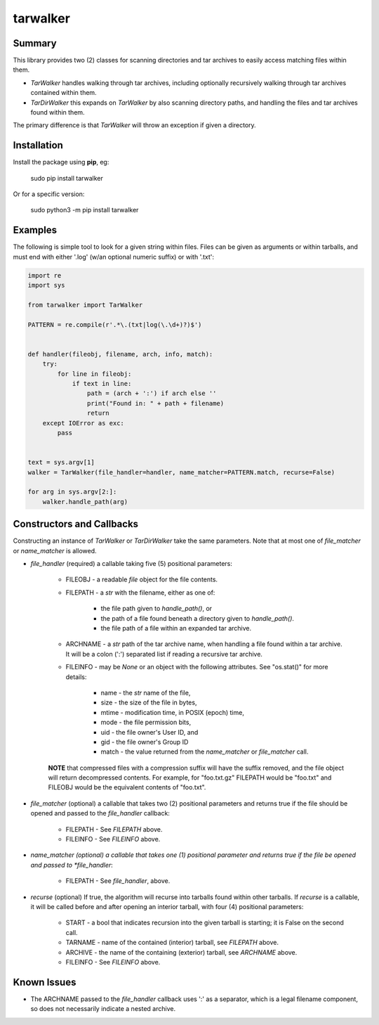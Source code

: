 tarwalker
=========

Summary
-------
 
This library provides two (2) classes for scanning directories and tar
archives to easily access matching files within them.

- *TarWalker* handles walking through tar archives, including
  optionally recursively walking through tar archives contained within
  them.

- *TarDirWalker* this expands on *TarWalker* by also scanning directory
  paths, and handling the files and tar archives found within them.

The primary difference is that *TarWalker* will throw an exception if
given a directory.


Installation
------------
Install the package using **pip**, eg:

     sudo pip install tarwalker

Or for a specific version:

     sudo python3 -m pip install tarwalker

Examples
--------

The following is simple tool to look for a given string within files.
Files can be given as arguments or within tarballs, and must end with
either '.log' (w/an optional numeric suffix) or with '.txt':

.. code:: python

    import re
    import sys

    from tarwalker import TarWalker

    PATTERN = re.compile(r'.*\.(txt|log(\.\d+)?)$')


    def handler(fileobj, filename, arch, info, match):
        try:
            for line in fileobj:
                if text in line:
                    path = (arch + ':') if arch else ''
                    print("Found in: " + path + filename)
                    return
        except IOError as exc:
            pass


    text = sys.argv[1]
    walker = TarWalker(file_handler=handler, name_matcher=PATTERN.match, recurse=False)

    for arg in sys.argv[2:]:
        walker.handle_path(arg)
  


Constructors and Callbacks
--------------------------

Constructing an instance of *TarWalker* or *TarDirWalker* take the
same parameters.  Note that at most one of *file_matcher* or
*name_matcher* is allowed.

* *file_handler* (required) a callable taking five (5) positional parameters:

   * FILEOBJ - a readable *file* object for the file contents.
   * FILEPATH - a *str* with the filename, either as one of:

      * the file path given to *handle_path()*, or
      * the path of a file found beneath a directory given to *handle_path()*.
      * the file path of a file within an expanded tar archive.

   * ARCHNAME - a *str* path of the tar archive name, when handling a
     file found within a tar archive.  It will be a colon (':')
     separated list if reading a recursive tar archive.

   * FILEINFO - may be *None* or an object with the following
     attributes.  See "os.stat()" for more details:

      * name - the *str* name of the file,
      * size - the size of the file in bytes,
      * mtime - modification time, in POSIX (epoch) time,
      * mode - the file permission bits,
      * uid - the file owner's User ID, and
      * gid - the file owner's Group ID
      * match - the value returned from the *name_matcher*
        or *file_matcher* call.

   **NOTE** that compressed files with a compression suffix will have
   the suffix removed, and the file object will return decompressed
   contents. For example, for "foo.txt.gz" FILEPATH would be "foo.txt"
   and FILEOBJ would be the equivalent contents of "foo.txt".

* *file_matcher* (optional) a callable that takes two (2) positional
  parameters and returns true if the file should be opened and
  passed to the *file_handler* callback:

   * FILEPATH - See *FILEPATH* above.
   * FILEINFO - See *FILEINFO* above.

* *name_matcher (optional) a callable that takes one (1) positional
  parameter  and returns true if the file be opened and passed to
  *file_handler*:

   * FILEPATH - See *file_handler*, above.

* *recurse* (optional) If true, the algorithm will recurse into
  tarballs found within other tarballs. If *recurse* is a callable, it
  will be called before and after opening an interior tarball, with
  four (4) positional parameters:

    * START - a bool that indicates recursion into the given tarball
      is starting; it is False on the second call.
    * TARNAME - name of the contained (interior) tarball, see *FILEPATH* above.
    * ARCHIVE - the name of the containing (exterior) tarball, see *ARCHNAME* above.
    * FILEINFO - See *FILEINFO* above.


Known Issues
------------

- The ARCHNAME passed to the *file_handler* callback uses ':' as a
  separator, which is a legal filename component, so does not
  necessarily indicate a nested archive.
